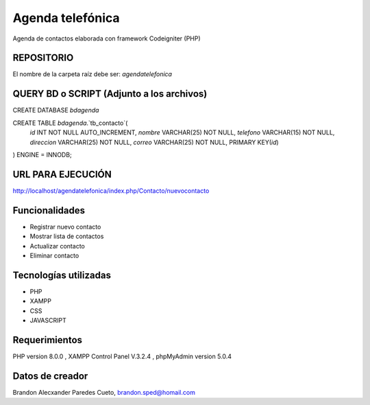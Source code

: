 ###################
Agenda telefónica
###################

Agenda de contactos elaborada con framework Codeigniter (PHP)

*******************
REPOSITORIO
*******************

El nombre de la carpeta raíz debe ser:
*agendatelefonica*

******************************************
QUERY BD o SCRIPT (Adjunto a los archivos)
******************************************

CREATE DATABASE `bdagenda` 

CREATE TABLE `bdagenda`.`tb_contacto`(
    `id` INT NOT NULL AUTO_INCREMENT,
    `nombre` VARCHAR(25) NOT NULL,
    `telefono` VARCHAR(15) NOT NULL,
    `direccion` VARCHAR(25) NOT NULL,
    `correo` VARCHAR(25) NOT NULL,
    PRIMARY KEY(`id`)
) ENGINE = INNODB;


*******************
URL PARA EJECUCIÓN
*******************

http://localhost/agendatelefonica/index.php/Contacto/nuevocontacto


*******************
Funcionalidades
*******************

- Registrar nuevo contacto
- Mostrar lista de contactos
- Actualizar contacto
- Eliminar contacto

***********************
Tecnologías utilizadas
***********************

- PHP
- XAMPP
- CSS
- JAVASCRIPT



*******************
Requerimientos
*******************

PHP version 8.0.0 ,
XAMPP Control Panel V.3.2.4 ,
phpMyAdmin version 5.0.4

***************
Datos de creador
***************

Brandon Alecxander Paredes Cueto,
brandon.sped@homail.com 
